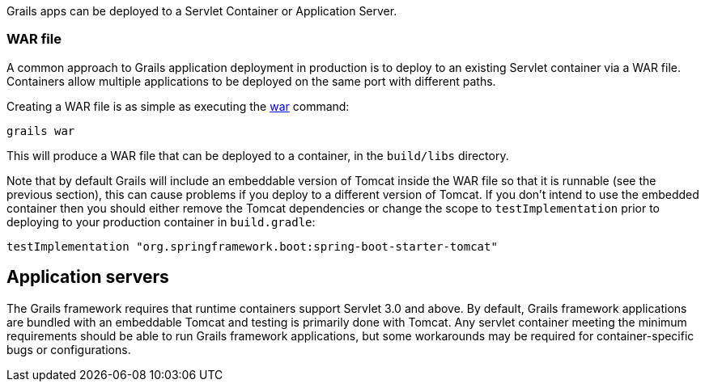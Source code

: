 Grails apps can be deployed to a Servlet Container or Application Server.


=== WAR file


A common approach to Grails application deployment in production is to deploy to an existing Servlet container via a WAR file. Containers allow multiple applications to be deployed on the same port with different paths.

Creating a WAR file is as simple as executing the link:../ref/Command%20Line/war.html[war] command:

[source,groovy]
----
grails war
----

This will produce a WAR file that can be deployed to a container, in the `build/libs` directory.

Note that by default Grails will include an embeddable version of Tomcat inside the WAR file so that it is runnable (see the previous section), this can cause problems if you deploy to a different version of Tomcat. If you don't intend to use the embedded container then you should either remove the Tomcat dependencies or change the scope to `testImplementation` prior to deploying to your production container in `build.gradle`:

[source,groovy]
----
testImplementation "org.springframework.boot:spring-boot-starter-tomcat"
----



== Application servers

The Grails framework requires that runtime containers support Servlet 3.0 and above. By default, Grails framework applications are bundled with an embeddable Tomcat and testing is primarily done with Tomcat.  Any servlet container meeting the minimum requirements should be able to run Grails framework applications, but some workarounds may be required for container-specific bugs or configurations.
